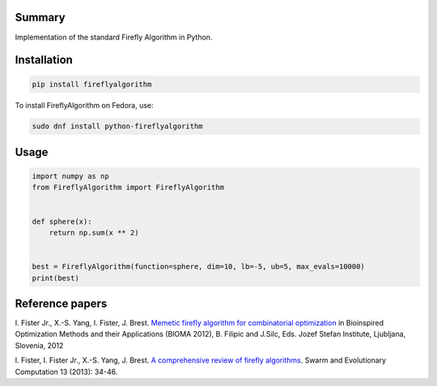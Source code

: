Summary
-------

Implementation of the standard Firefly Algorithm in Python.

Installation
------------

.. code:: sh

    pip install fireflyalgorithm


To install FireflyAlgorithm on Fedora, use:

.. code:: sh

    sudo dnf install python-fireflyalgorithm

Usage
-----

.. code:: python

    import numpy as np
    from FireflyAlgorithm import FireflyAlgorithm


    def sphere(x):
        return np.sum(x ** 2)


    best = FireflyAlgorithm(function=sphere, dim=10, lb=-5, ub=5, max_evals=10000)
    print(best)

Reference papers
----------------

\I. Fister Jr.,  X.-S. Yang,  I. Fister, J. Brest. `Memetic firefly algorithm for combinatorial optimization <http://www.iztok-jr-fister.eu/static/publications/44.pdf>`_ in Bioinspired Optimization Methods and their Applications (BIOMA 2012), B. Filipic and J.Silc, Eds. Jozef Stefan Institute, Ljubljana, Slovenia, 2012

\I. Fister, I. Fister Jr.,  X.-S. Yang, J. Brest. `A comprehensive review of firefly algorithms <http://www.iztok-jr-fister.eu/static/publications/23.pdf>`_. Swarm and Evolutionary Computation 13 (2013): 34-46.

